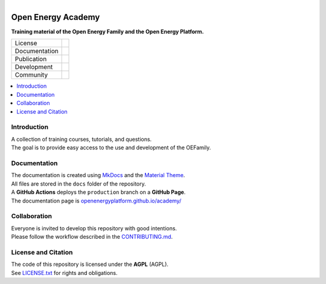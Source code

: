 
.. figure:: https://user-images.githubusercontent.com/14353512/244203755-9ced7f61-45e2-459c-961b-8d51653cee0e.png
    :align: left
    :target: https://openenergyplatform.github.io/academy/
    :alt: Repo logo

===================
Open Energy Academy
===================

**Training material of the Open Energy Family and the Open Energy Platform.**

.. list-table::
   :widths: auto

   * - License
     - |badge_license|
   * - Documentation
     - |badge_documentation|
   * - Publication
     -
   * - Development
     - |badge_issue_open| |badge_issue_closes| |badge_pr_open| |badge_pr_closes|
   * - Community
     - |badge_contributing| |badge_contributors| |badge_repo_counts|

.. contents::
    :depth: 2
    :local:
    :backlinks: top

Introduction
============
| A collection of training courses, tutorials, and questions.
| The goal is to provide easy access to the use and development of the OEFamily.

Documentation
=============
| The documentation is created using `MkDocs <https://www.mkdocs.org/>`_ and the `Material Theme <https://squidfunk.github.io/mkdocs-material/reference/>`_.
| All files are stored in the ``docs`` folder of the repository.
| A **GitHub Actions** deploys the ``production`` branch on a **GitHub Page**.
| The documentation page is `openenergyplatform.github.io/academy/ <https://openenergyplatform.github.io/academy/>`_

Collaboration
=============
| Everyone is invited to develop this repository with good intentions.
| Please follow the workflow described in the `CONTRIBUTING.md <CONTRIBUTING.md>`_.

License and Citation
====================
| The code of this repository is licensed under the **AGPL** (AGPL).
| See `LICENSE.txt <LICENSE.txt>`_ for rights and obligations.
.. | See the *Cite this repository* function or `CITATION.cff <CITATION.cff>`_ for citation of this repository.
.. Copyright: `super-repo <https://github.com/OpenEnergyPlatform/academy/>`_ © `Reiner Lemoine Institut <https://reiner-lemoine-institut.de/>`_ | `MIT <LICENSE.txt>`_


.. |badge_license| image:: https://img.shields.io/github/license/OpenEnergyPlatform/academy
    :target: LICENSE.txt
    :alt: License

.. |badge_documentation| image:: https://img.shields.io/github/actions/workflow/status/OpenEnergyPlatform/academy/gh-pages.yml?branch=production
    :target: https://openenergyplatform.github.io/academy/
    :alt: Documentation

.. |badge_contributing| image:: https://img.shields.io/badge/contributions-welcome-brightgreen.svg?style=flat
    :alt: contributions

.. |badge_repo_counts| image:: http://hits.dwyl.com/OpenEnergyPlatform/academy.svg
    :alt: counter

.. |badge_contributors| image:: https://img.shields.io/github/contributors/OpenEnergyPlatform/academy
    :alt: contributors

.. |badge_issue_open| image:: https://img.shields.io/github/issues-raw/OpenEnergyPlatform/academy
    :alt: open issues

.. |badge_issue_closes| image:: https://img.shields.io/github/issues-closed-raw/OpenEnergyPlatform/academy
    :alt: closes issues

.. |badge_pr_open| image:: https://img.shields.io/github/issues-pr-raw/OpenEnergyPlatform/academy
    :alt: closes issues

.. |badge_pr_closes| image:: https://img.shields.io/github/issues-pr-closed-raw/OpenEnergyPlatform/academy
    :alt: closes issues
